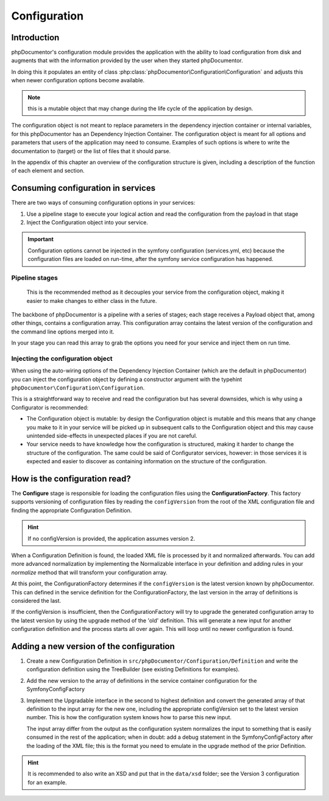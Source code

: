 Configuration
=============

Introduction
------------

phpDocumentor's configuration module provides the application with the ability to load configuration from disk and
augments that with the information provided by the user when they started phpDocumentor.

In doing this it populates an entity of class :php:class:`phpDocumentor\Configuration\Configuration` and adjusts this
when newer configuration options become available.

.. note:: this is a mutable object that may change during the life cycle of the application by design.

The configuration object is not meant to replace parameters in the dependency injection container or internal variables,
for this phpDocumentor has an Dependency Injection Container. The configuration object is meant for all options and
parameters that users of the application may need to consume. Examples of such options is where to write the
documentation to (target) or the list of files that it should parse.

In the appendix of this chapter an overview of the configuration structure is given, including a description of the
function of each element and section.

Consuming configuration in services
-----------------------------------

There are two ways of consuming configuration options in your services:

1. Use a pipeline stage to execute your logical action and read the configuration from the payload in that stage
2. Inject the Configuration object into your service.

.. important::
   Configuration options cannot be injected in the symfony configuration (services.yml, etc) because the
   configuration files are loaded on run-time, after the symfony service configuration has happened.

Pipeline stages
~~~~~~~~~~~~~~~

    This is the recommended method as it decouples your service from the configuration object, making it easier to make
    changes to either class in the future.

The backbone of phpDocumentor is a pipeline with a series of stages; each stage receives a Payload object that, among
other things, contains a configuration array. This configuration array contains the latest version of the configuration
and the command line options merged into it.

In your stage you can read this array to grab the options you need for your service and inject them on run time.

Injecting the configuration object
~~~~~~~~~~~~~~~~~~~~~~~~~~~~~~~~~~

When using the auto-wiring options of the Dependency Injection Container (which are the default in phpDocumentor) you
can inject the configuration object by defining a constructor argument with the typehint
``phpDocumentor\Configuration\Configuration``.

This is a straightforward way to receive and read the configuration but has several downsides, which is why using a
Configurator is recommended:

- The Configuration object is mutable: by design the Configuration object is mutable and this means that any change
  you make to it in your service will be picked up in subsequent calls to the Configuration object and this may
  cause unintended side-effects in unexpected places if you are not careful.
- Your service needs to have knowledge how the configuration is structured, making it harder to change the structure
  of the configuration. The same could be said of Configurator services, however: in those services it is expected and
  easier to discover as containing information on the structure of the configuration.

How is the configuration read?
------------------------------

The **Configure** stage is responsible for loading the configuration files using the **ConfigurationFactory**. This
factory supports versioning of configuration files by reading the ``configVersion`` from the root of the XML configuration
file and finding the appropriate Configuration Definition.

.. hint:: If no configVersion is provided, the application assumes version 2.

When a Configuration Definition is found, the loaded XML file is processed by it and normalized afterwards. You can add
more advanced normalization by implementing the Normalizable interface in your definition and adding rules in your
*normalize* method that will transform your configuration array.

At this point, the ConfigurationFactory determines if the ``configVersion`` is the latest version known by phpDocumentor.
This can defined in the service definition for the ConfigurationFactory, the last version in the array of definitions is
considered the last.

If the configVersion is insufficient, then the ConfigurationFactory will try to upgrade the generated configuration
array to the latest version by using the upgrade method of the 'old' definition. This will generate a new input for
another configuration definition and the process starts all over again. This will loop until no newer configuration is
found.

Adding a new version of the configuration
-----------------------------------------

1. Create a new Configuration Definition in ``src/phpDocumentor/Configuration/Definition`` and write the configuration
   definition using the TreeBuilder (see existing Definitions for examples).

2. Add the new version to the array of definitions in the service container configuration for the SymfonyConfigFactory

3. Implement the Upgradable interface in the second to highest definition and convert the generated array of that
   definition to the input array for the new one, including the appropriate configVersion set to the latest version
   number. This is how the configuration system knows how to parse this new input.

   The input array differ from the output as the configuration system normalizes the input to something that is easily
   consumed in the rest of the application; when in doubt: add a debug statement in the SymfonyConfigFactory after the
   loading of the XML file; this is the format you need to emulate in the upgrade method of the prior Definition.

.. hint::

   It is recommended to also write an XSD and put that in the ``data/xsd`` folder; see the Version 3
   configuration for an example.
